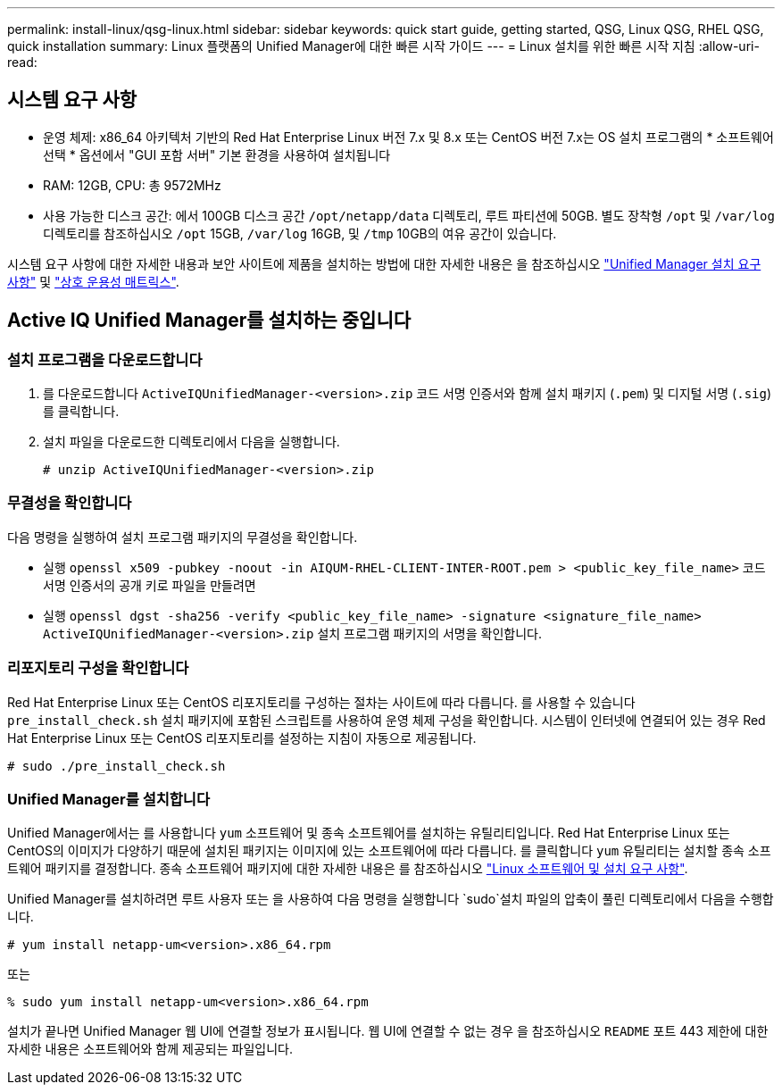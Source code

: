 ---
permalink: install-linux/qsg-linux.html 
sidebar: sidebar 
keywords: quick start guide, getting started, QSG, Linux QSG, RHEL QSG, quick installation 
summary: Linux 플랫폼의 Unified Manager에 대한 빠른 시작 가이드 
---
= Linux 설치를 위한 빠른 시작 지침
:allow-uri-read: 




== 시스템 요구 사항

* 운영 체제: x86_64 아키텍처 기반의 Red Hat Enterprise Linux 버전 7.x 및 8.x 또는 CentOS 버전 7.x는 OS 설치 프로그램의 * 소프트웨어 선택 * 옵션에서 "GUI 포함 서버" 기본 환경을 사용하여 설치됩니다
* RAM: 12GB, CPU: 총 9572MHz
* 사용 가능한 디스크 공간: 에서 100GB 디스크 공간 `/opt/netapp/data` 디렉토리, 루트 파티션에 50GB. 별도 장착형 `/opt` 및 `/var/log` 디렉토리를 참조하십시오 `/opt` 15GB, `/var/log` 16GB, 및 `/tmp` 10GB의 여유 공간이 있습니다.


시스템 요구 사항에 대한 자세한 내용과 보안 사이트에 제품을 설치하는 방법에 대한 자세한 내용은 을 참조하십시오 link:concept-requirements-for-installing-unified-manager.html["Unified Manager 설치 요구 사항"] 및 link:http://mysupport.netapp.com/matrix["상호 운용성 매트릭스"].



== Active IQ Unified Manager를 설치하는 중입니다



=== 설치 프로그램을 다운로드합니다

. 를 다운로드합니다 `ActiveIQUnifiedManager-<version>.zip` 코드 서명 인증서와 함께 설치 패키지 (`.pem`) 및 디지털 서명 (`.sig`)를 클릭합니다.
. 설치 파일을 다운로드한 디렉토리에서 다음을 실행합니다.
+
`# unzip ActiveIQUnifiedManager-<version>.zip`





=== 무결성을 확인합니다

다음 명령을 실행하여 설치 프로그램 패키지의 무결성을 확인합니다.

* 실행 `openssl x509 -pubkey -noout -in AIQUM-RHEL-CLIENT-INTER-ROOT.pem > <public_key_file_name>` 코드 서명 인증서의 공개 키로 파일을 만들려면
* 실행 `openssl dgst -sha256 -verify <public_key_file_name> -signature <signature_file_name> ActiveIQUnifiedManager-<version>.zip` 설치 프로그램 패키지의 서명을 확인합니다.




=== 리포지토리 구성을 확인합니다

Red Hat Enterprise Linux 또는 CentOS 리포지토리를 구성하는 절차는 사이트에 따라 다릅니다. 를 사용할 수 있습니다 `pre_install_check.sh` 설치 패키지에 포함된 스크립트를 사용하여 운영 체제 구성을 확인합니다. 시스템이 인터넷에 연결되어 있는 경우 Red Hat Enterprise Linux 또는 CentOS 리포지토리를 설정하는 지침이 자동으로 제공됩니다.

`# sudo ./pre_install_check.sh`



=== Unified Manager를 설치합니다

Unified Manager에서는 를 사용합니다 `yum` 소프트웨어 및 종속 소프트웨어를 설치하는 유틸리티입니다. Red Hat Enterprise Linux 또는 CentOS의 이미지가 다양하기 때문에 설치된 패키지는 이미지에 있는 소프트웨어에 따라 다릅니다. 를 클릭합니다 `yum` 유틸리티는 설치할 종속 소프트웨어 패키지를 결정합니다. 종속 소프트웨어 패키지에 대한 자세한 내용은 를 참조하십시오 link:../install-linux/reference-red-hat-and-centos-software-and-installation-requirements.html["Linux 소프트웨어 및 설치 요구 사항"].

Unified Manager를 설치하려면 루트 사용자 또는 을 사용하여 다음 명령을 실행합니다 `sudo`설치 파일의 압축이 풀린 디렉토리에서 다음을 수행합니다.

`# yum install netapp-um<version>.x86_64.rpm`

또는

`% sudo yum install netapp-um<version>.x86_64.rpm`

설치가 끝나면 Unified Manager 웹 UI에 연결할 정보가 표시됩니다. 웹 UI에 연결할 수 없는 경우 을 참조하십시오 `README` 포트 443 제한에 대한 자세한 내용은 소프트웨어와 함께 제공되는 파일입니다.
